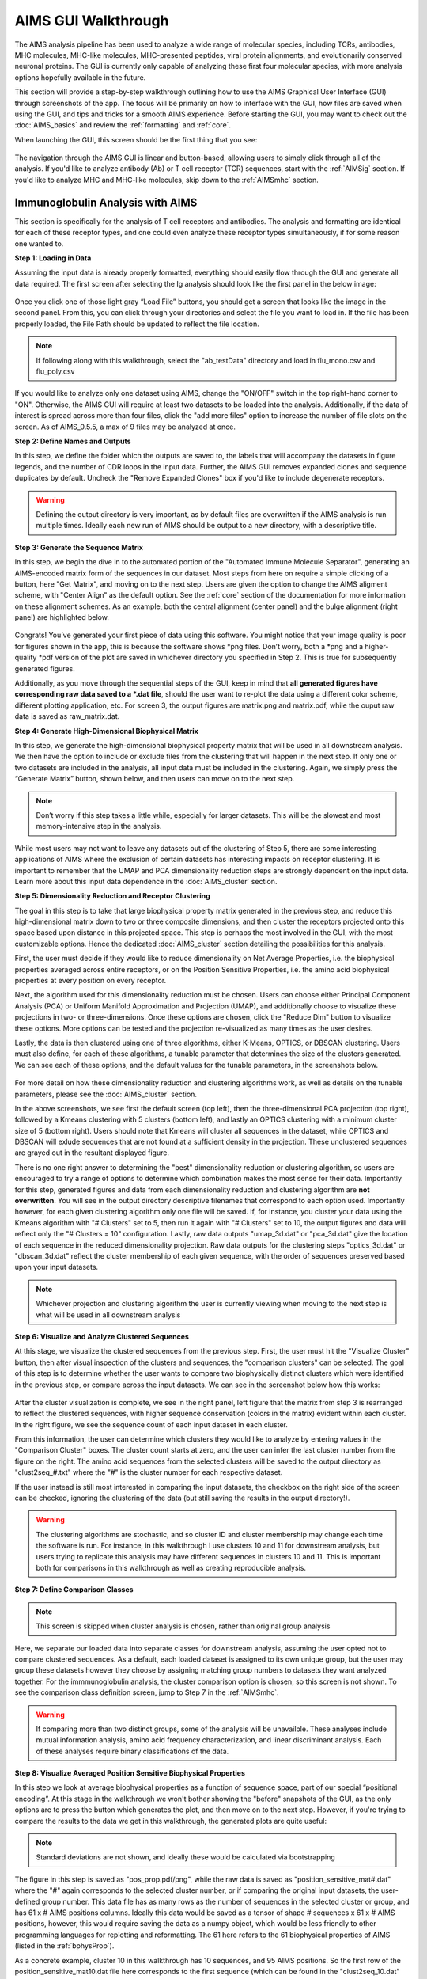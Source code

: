 AIMS GUI Walkthrough
=====
The AIMS analysis pipeline has been used to analyze a wide range of molecular species, including TCRs, antibodies, MHC molecules, MHC-like molecules, MHC-presented peptides, viral protein alignments, and evolutionarily conserved neuronal proteins. The GUI is currently only capable of analyzing these first four molecular species, with more analysis options hopefully available in the future.

This section will provide a step-by-step walkthrough outlining how to use the AIMS Graphical User Interface (GUI) through screenshots of the app. The focus will be primarily on how to interface with the GUI, how files are saved when using the GUI, and tips and tricks for a smooth AIMS experience. Before starting the GUI, you may want to check out the :doc:`AIMS_basics` and review the :ref:`formatting` and :ref:`core`.

When launching the GUI, this screen should be the first thing that you see:

.. figure:: screenshots/0launch.png
   :alt: The launch screen of the AIMS GUI

The navigation through the AIMS GUI is linear and button-based, allowing users to simply click through all of the analysis. If you'd like to analyze antibody (Ab) or T cell receptor (TCR) sequences, start with the :ref:`AIMSig` section. If you'd like to analyze MHC and MHC-like molecules, skip down to the :ref:`AIMSmhc` section.

.. _AIMSig:

Immunoglobulin Analysis with AIMS
------------
This section is specifically for the analysis of T cell receptors and antibodies. The analysis and formatting are identical for each of these receptor types, and one could even analyze these receptor types simultaneously, if for some reason one wanted to.

**Step 1: Loading in Data**

Assuming the input data is already properly formatted, everything should easily flow through the GUI and generate all data required. The first screen after selecting the Ig analysis should look like the first panel in the below image:

.. figure:: screenshots/1Ig_compile.png
   :alt: Example screenshot of the data loading screen

Once you click one of those light gray “Load File” buttons, you should get a screen that looks like the image in the second panel. From this, you can click through your directories and select the file you want to load in. If the file has been properly loaded, the File Path should be updated to reflect the file location.

.. note::
   If following along with this walkthrough, select the "ab_testData" directory and load in flu_mono.csv and flu_poly.csv

If you would like to analyze only one dataset using AIMS, change the "ON/OFF" switch in the top right-hand corner to "ON". Otherwise, the AIMS GUI will require at least two datasets to be loaded into the analysis. Additionally, if the data of interest is spread across more than four files, click the "add more files" option to increase the number of file slots on the screen. As of AIMS_0.5.5, a max of 9 files may be analyzed at once.

**Step 2: Define Names and Outputs**

In this step, we define the folder which the outputs are saved to, the labels that will accompany the datasets in figure legends, and the number of CDR loops in the input data. Further, the AIMS GUI removes expanded clones and sequence duplicates by default. Uncheck the "Remove Expanded Clones" box if you'd like to include degenerate receptors.

.. figure:: screenshots/2IgID.png
   :alt: Example screenshot of the directory naming and dataset labelling step

.. warning::
   Defining the output directory is very important, as by default files are overwritten if the AIMS analysis is run multiple times. Ideally each new run of AIMS should be output to a new directory, with a descriptive title.

**Step 3: Generate the Sequence Matrix**

In this step, we begin the dive in to the automated portion of the "Automated Immune Molecule Separator", generating an AIMS-encoded matrix form of the sequences in our dataset. Most steps from here on require a simple clicking of a button, here "Get Matrix", and moving on to the next step. Users are given the option to change the AIMS aligment scheme, with "Center Align" as the default option. See the :ref:`core` section of the documentation for more information on these alignment schemes. As an example, both the central alignment (center panel) and the bulge alignment (right panel) are highlighted below. 

.. figure:: screenshots/3Ig_compile.png
   :alt: Example screenshots of the AIMS matrix generation step

Congrats! You’ve generated your first piece of data using this software. You might notice that your image quality is poor for figures shown in the app, this is because the software shows *png files. Don’t worry, both a *png and a higher-quality *pdf version of the plot are saved in whichever directory you specified in Step 2. This is true for subsequently generated figures.

Additionally, as you move through the sequential steps of the GUI, keep in mind that **all generated figures have corresponding raw data saved to a *.dat file**, should the user want to re-plot the data using a different color scheme, different plotting application, etc. For screen 3, the output figures are matrix.png and matrix.pdf, while the ouput raw data is saved as raw_matrix.dat.

**Step 4: Generate High-Dimensional Biophysical Matrix**

In this step, we generate the high-dimensional biophysical property matrix that will be used in all downstream analysis. We then have the option to include or exclude files from the clustering that will happen in the next step. If only one or two datasets are included in the analysis, all input data must be included in the clustering. Again, we simply press the “Generate Matrix” button, shown below, and then users can move on to the next step. 

.. figure:: screenshots/4IgPost.png
   :alt: Example screenshot of data inclusion/exclusion step

.. note::
   Don’t worry if this step takes a little while, especially for larger datasets. This will be the slowest and most memory-intensive step in the analysis.

While most users may not want to leave any datasets out of the clustering of Step 5, there are some interesting applications of AIMS where the exclusion of certain datasets has interesting impacts on receptor clustering. It is important to remember that the UMAP and PCA dimensionality reduction steps are strongly dependent on the input data. Learn more about this input data dependence in the :doc:`AIMS_cluster` section.

**Step 5: Dimensionality Reduction and Receptor Clustering**

The goal in this step is to take that large biophysical property matrix generated in the previous step, and reduce this high-dimensional matrix down to two or three composite dimensions, and then cluster the receptors projected onto this space based upon distance in this projected space. This step is perhaps the most involved in the GUI, with the most customizable options. Hence the dedicated :doc:`AIMS_cluster` section detailing the possibilities for this analysis. 

First, the user must decide if they would like to reduce dimensionality on Net Average Properties, i.e. the biophysical properties averaged across entire receptors, or on the Position Sensitive Properties, i.e. the amino acid biophysical properties at every position on every receptor.

Next, the algorithm used for this dimensionality reduction must be chosen. Users can choose either Principal Component Analysis (PCA) or Uniform Manifold Approximation and Projection (UMAP), and additionally choose to visualize these projections in two- or three-dimensions. Once these options are chosen, click the "Reduce Dim" button to visualize these options. More options can be tested and the projection re-visualized as many times as the user desires.

Lastly, the data is then clustered using one of three algorithms, either K-Means, OPTICS, or DBSCAN clustering. Users must also define, for each of these algorithms, a tunable parameter that determines the size of the clusters generated. We can see each of these options, and the default values for the tunable parameters, in the screenshots below.

.. figure:: screenshots/5Ig_compile.png
   :alt: Example screenshots of dataset dimensionality reduction and receptor clutering

For more detail on how these dimensionality reduction and clustering algorithms work, as well as details on the tunable parameters, please see the :doc:`AIMS_cluster` section.

In the above screenshots, we see first the default screen (top left), then the three-dimensional PCA projection (top right), followed by a Kmeans clustering with 5 clusters (bottom left), and lastly an OPTICS clustering with a minimum cluster size of 5 (bottom right). Users should note that Kmeans will cluster all sequences in the dataset, while OPTICS and DBSCAN will exlude sequences that are not found at a sufficient density in the projection. These unclustered sequences are grayed out in the resultant displayed figure.

There is no one right answer to determining the "best" dimensionality reduction or clustering algorithm, so users are encouraged to try a range of options to determine which combination makes the most sense for their data. Importantly for this step, generated figures and data from each dimensionality reduction and clustering algorithm are **not overwritten**. You will see in the output directory descriptive filenames that correspond to each option used. Importantly however, for each given clustering algorithm only one file will be saved. If, for instance, you cluster your data using the Kmeans algorithm with "# Clusters" set to 5, then run it again with "# Clusters" set to 10, the output figures and data will reflect only the "# Clusters = 10" configuration. Lastly, raw data outputs "umap_3d.dat" or "pca_3d.dat" give the location of each sequence in the reduced dimensionality projection. Raw data outputs for the clustering steps "optics_3d.dat" or "dbscan_3d.dat" reflect the cluster membership of each given sequence, with the order of sequences preserved based upon your input datasets.

.. note::
   Whichever projection and clustering algorithm the user is currently viewing when moving to the next step is what will be used in all downstream analysis

**Step 6: Visualize and Analyze Clustered Sequences**

At this stage, we visualize the clustered sequences from the previous step. First, the user must hit the "Visualize Cluster" button, then after visual inspection of the clusters and sequences, the "comparison clusters" can be selected. The goal of this step is to determine whether the user wants to compare two biophysically distinct clusters which were identified in the previous step, or compare across the input datasets. We can see in the screenshot below how this works:

.. figure:: screenshots/6Ig_compile.png
   :alt: Example screenshots of the AIMS cluster visualization step

After the cluster visualization is complete, we see in the right panel, left figure that the matrix from step 3 is rearranged to reflect the clustered sequences, with higher sequence conservation (colors in the matrix) evident within each cluster. In the right figure, we see the sequence count of each input dataset in each cluster.

From this information, the user can determine which clusters they would like to analyze by entering values in the "Comparison Cluster" boxes. The cluster count starts at zero, and the user can infer the last cluster number from the figure on the right. The amino acid sequences from the selected clusters will be saved to the output directory as "clust2seq_#.txt" where the "#" is the cluster number for each respective dataset.

If the user instead is still most interested in comparing the input datasets, the checkbox on the right side of the screen can be checked, ignoring the clustering of the data (but still saving the results in the output directory!).

.. warning::
   The clustering algorithms are stochastic, and so cluster ID and cluster membership may change each time the software is run. For instance, in this walkthrough I use clusters 10 and 11 for downstream analysis, but users trying to replicate this analysis may have different sequences in clusters 10 and 11. This is important both for comparisons in this walkthrough as well as creating reproducible analysis.

**Step 7: Define Comparison Classes**

.. note::
   This screen is skipped when cluster analysis is chosen, rather than original group analysis

Here, we separate our loaded data into separate classes for downstream analysis, assuming the user opted not to compare clustered sequences. As a default, each loaded dataset is assigned to its own unique group, but the user may group these datasets however they choose by assigning matching group numbers to datasets they want analyzed together. For the immmunoglobulin analysis, the cluster comparison option is chosen, so this screen is not shown. To see the comparison class definition screen, jump to Step 7 in the :ref:`AIMSmhc`.

.. warning::
   If comparing more than two distinct groups, some of the analysis will be unavailble. These analyses include mutual information analysis, amino acid frequency characterization, and linear discriminant analysis. Each of these analyses require binary classifications of the data.

**Step 8: Visualize Averaged Position Sensitive Biophysical Properties**

In this step we look at average biophysical properties as a function of sequence space, part of our special “positional encoding”. At this stage in the walkthrough we won't bother showing the "before" snapshots of the GUI, as the only options are to press the button which generates the plot, and then move on to the next step. However, if you're trying to compare the results to the data we get in this walkthrough, the generated plots are quite useful:

.. figure:: screenshots/8IgF.png
   :alt: Example screenshot of the averaged position-sensitive biophysical properties

.. note::
   Standard deviations are not shown, and ideally these would be calculated via bootstrapping

The figure in this step is saved as "pos_prop.pdf/png", while the raw data is saved as "position_sensitive_mat#.dat" where the "#" again corresponds to the selected cluster number, or if comparing the original input datasets, the user-defined group number. This data file has as many rows as the number of sequences in the selected cluster or group, and has 61 x # AIMS positions columns. Ideally this data would be saved as a tensor of shape # sequences x 61 x # AIMS positions, however, this would require saving the data as a numpy object, which would be less friendly to other programming languages for replotting and reformatting. The 61 here refers to the 61 biophysical properties of AIMS (listed in the :ref:`bphysProp`). 

As a concrete example, cluster 10 in this walkthrough has 10 sequences, and 95 AIMS positions. So the first row of the position_sensitive_mat10.dat file here corresponds to the first sequence (which can be found in the "clust2seq_10.dat" output). The first 95 columns in this row correspond to the position sensitive charge (biophysical property 1 of 61). The next 95 columns correspond to the position sensitive hydrophobicity (biophysical property 2 of 61). And so on. 

**Step 9: Visualize Raw Position Sensitive Biophysical Properties**

In this step, we visualize the position sensitive charge for all clones, not averaged. This figure can help provide a sense of how reliable the averages of the previous step are. Like all biophysical properties in AIMS, the charge is normalized, hence the minimum and maximum on the scales not equaling 1.

.. figure:: screenshots/9IgF.png
   :alt: Example screenshot of the non-averaged position-sensitive biophysical properties

These figures are saved as "clone_pos_prop.pdf/png". This figure helps to understand the figure generated in Step 8, which is simply this figure averaged over the y-axis. It is additionally important to note that the positional encoding in Steps 8 and 9 are consistent with the alignment scheme selected in Step 3, either central, bulge, right, or left aligned.

**Step 10: Visualize Net Biophysical Properties**

In this step, we are averaging the biophysical properties over all positions and all receptors. In other words, effectively averaging the figures generated in Step 9 over both the x- and the y-axes. 

.. figure:: screenshots/10IgF.png
   :alt: Example screenshot of the net biophysical property figure step

.. note::
   A large standard deviation in these plots are to be expected, especially if users are analyzing original input datasets rather than selected cluster subsets

This figure is saved as "avg_props.pdf/png".

**Step 11: Calculate Shannon Entropy**

In this step, we are calculating the Shannon Entropy of the chosen datasets, effectively the diversity of the receptors as a function of position. For more information on the Shannon Entropy, as well as the Mutual Information discussed in the next step, view the Information Theory section of the :ref:`core`.

.. figure:: screenshots/11IgF.png
   :alt: Example screenshot of the shannon entropy step

This figure is saved as "shannon.pdf/png".

.. note::
   Due to the requirement for a binary comparison in subsequent steps, this is the last GUI screen if users are comparing more than 2 groups

**Step 12: Calculate Receptor Mutual Information**

In this step, we calculate the mutual information between the individual posiitons in the AIMS matrix. The y-axis provides the "given" amino acid, and the x-axis provides the amount of information we gain at every other position when we know the amino acid identity at the "given" position. We present this data as a difference between the mutual information of group 1 and the mutual information of group 2. The y-axis is measured in "Bits" the fundamental unit of information, with a positive value (green) indicating higher mutual information in the first group (here "Cluster 10") and a negative value (pink) indicating higher mutual information in the second group (here "Cluster 11").

.. figure:: screenshots/12IgF.png
   :alt: Example screenshot of the mutual information calculation

This figure is saved as "MI.pdf/png". The raw information matrices are saved as "MI_mat1.dat" amd "MI_mat2.dat", and should be symmetric matrices with shape # AIMS postions x # AIMS positions. 

.. note::
   Shannon entropy and mutual information are always positive, i.e. there is no "negative information", so we can be confident that negative values in this figure mean "higher mutual information in the second group" rather than "negative mutual information in the first group".

**Step 13: Visualize Amino Acid Frequencies**

In this step, we calculate the position sensitive amino acid frequnecy for each analyzed cluster or group, and plot the difference. The simply reports these differences in frequency, with a positive value (green) indicating higher frequency of a given residue at a given position in the first group (here "Cluster 10") and a negative value (pink) indicating higher frequency in the second group (here "Cluster 11").

.. figure:: screenshots/13IgF.png
   :alt: Example screenshot of the amino acid frequency visualization

This figure is saved as "frequency.pdf/png". The raw position senesitive frequencies for each cluster or group are saved as "frequency_mat1.dat" amd "frequency_mat2.dat", with each row corresponding to the AIMS position, and each column corresponding to the amino acids in the same order as they are presented in the figure. 

**Step 14: Linear Discriminant Analysis**

In the original eLife manuscript, linear discriminant analysis was used to classify antibody sequences as "polyreactive" or "non-polyreactive" (see https://elifesciences.org/articles/61393). In this step, we use the same framework to instead classify either the selected clusters or the user-defined groups analyzed in the previous steps. For a deeper description of linear discriminant analysis, see :ref:`core`. So, while in the eLife manuscript the linear discriminant is a proxy for polyreactivity, in the AIMS GUI the linear discriminant is a metric of "more like group 1" or "more like group 2". An example of overfit data (from a cluster analysis, left) and of a proper application of linear discriminant analysis (from a group analysis, right) can be seen below:

.. figure:: screenshots/14Ig_compile.png
   :alt: Example screenshot of the linear discriminant analysis

.. warning::
   Care must be taken not to overfit. If the number of input vctors is greater than (or similar to) the size of one of your datasets, you will likely overfit the data

The LD1 “names” and “weights” refer to the top ten weights that most strongly split the data. In other words, LDA not only functions as a classifier, it also works as a means to identify the biophysical features that best discriminate between two datasets. The generated figure is saved simply as "lda.pdf/png" while the raw data to recreate the plot is saved as "lda_data.dat". Lastly, the linear weights from which the linear discriminant is generated are saved as "lda_weights.dat". The AIMS GUI will show at most the top ten weights, but users can split their data using as many features as they choose (assuming this number is less than the available features).

.. note::
   You can tell that the left panel is overfit in part by the exaggerated weights, compared to the non-overfit weights in the right panel

**END Ig Analysis**

Congratulations for making it through the GUI walkthrough, and thanks again for using the software! Be sure to reach out if any part of this walkthrough is unclear or if there are questions/features you would like addressed in greater detail.

.. _AIMSmhc:

MHC and MHC-Like Analysis with AIMS
------------
While a niche application of the software, AIMS readily extends to the analysis of any evolutionarily conserved molecules with specific regions of variability. MHC and MHC-like molecules fit very well into this category, and in the first published usage of AIMS, these moleclules were analyzed using the same tools as the immunoglobulin analysis. This section highlights the unique portions of the MHC analysis, and reiterates many of the points discussed in the above section for users only interested in the MHC and MHC-like analysis.

.. note::
   Much of this documentation will be a verbatim repeat of the steps outlined above in the :ref:`AIMSig`, save for the first two steps which differ significantly

**Step 1: Loading in Data**

FASTA files should be aligned sequences, with a minimum of 2 sequences per file, and a minimum of 2 FASTA files per program run. For the MHCs, formatting should just be in normal FASTA format. For following along with the analysis, load in “mhc_testData/“cd1_seqs.fasta”.

.. figure:: screenshots/1MHC_compile.png
   :alt: Example screenshots of the AIMS matrix generation step

**Step 2: Locate Helices and Strands**

So this is my least favorite part of the software, but it turns out this is the most efficient way to do things. Here, we explicitly say where in the alignments the strands/helices start. In an attempt to make this slightly less annoying, I’ve made it possible to create pre-formatted matrices for repeated analysis.

.. figure:: screenshots/2MHC_compile.png
   :alt: Example screenshots of the AIMS matrix generation step

For this example, from mhc_testData load in ex_cd1d_hla_uda_uaa_ji.csv. So for FASTA1, Strand 1 starts (S1s) at position 124, Strand 1 ends (S1e) at pos 167, Helix 1 starts (H1s) at this same position. And so on... Lastly, ”new_folder” is where output figures will be saved. Change this to whatever you want your folder name to be. Each run overwrites the figures, so maybe change to ”run1”, ”run2”, etc.

How do we locate helices and strands? NOTE, for this tutorial, this step has been done already
We first align molecules of interest within a single group
We then take a representative molecule (here human CD1d) and put it through our favorite structure prediction (Phyre, PsiPred, etc.)
When then go back and find where in the alignments a structural feature roughly begins
Here S1 starts at ”FPL” which occurs at alignment position 127. We add 3 amino acids of buffer space (optional, you can change this if you want) and you can see on the previous slide S1s = 124

Already figured out locations of Helices/Strands (based on provided FASTA files):
For the ji_cartFish we have: 2,49,93,152,193
For the cd1d_seqs.fasta we have: 124,167,209,262,303
For the hlaA_seqs.fasta we have: 170,218,260,306,348
For cd1_ufa_genes.fasta: 22,66,105,158,199
For UAA or UDA fasta: 2,49,93,152,193
In the future, I hope to identify these helices and strands automatically within the software, but I haven’t found anything suitable yet for doing so

**Step 3: Generate the Sequence Matrix**

In this step, we begin the dive in to the automated portion of the "Automated Immune Molecule Separator", generating an AIMS-encoded matrix form of the sequences in our dataset. Most steps from here on require a simple clicking of a button, here "Get Matrix", and moving on to the next step. Users are given the option to change the AIMS aligment scheme, with "Center Align" as the default option. See the :ref:`core` section of the documentation for more information on these alignment schemes. As an example, both the central alignment (center panel) and the bulge alignment (right panel) are highlighted below. 

.. figure:: screenshots/3MHC_compile.png
   :alt: Example screenshots of the AIMS matrix generation step

Congrats! You’ve generated your first piece of data using this software. You might notice that your image quality is poor for figures shown in the app, this is because the software shows *png files. Don’t worry, both a *png and a higher-quality *pdf version of the plot are saved in whichever directory you specified in Step 2. This is true for subsequently generated figures.

Additionally, as you move through the sequential steps of the GUI, keep in mind that **all generated figures have corresponding raw data saved to a *.dat file**, should the user want to re-plot the data using a different color scheme, different plotting application, etc. For screen 3, the output figures are matrix.png and matrix.pdf, while the ouput raw data is saved as raw_matrix.dat.

**Step 4: Generate High-Dimensional Biophysical Matrix**

In this step, we generate the high-dimensional biophysical property matrix that will be used in all downstream analysis. We then have the option to include or exclude files from the clustering that will happen in the next step. If only one or two datasets are included in the analysis, all input data must be included in the clustering. Again, we simply press the “Generate Matrix” button, shown below, and then users can move on to the next step. 

.. figure:: screenshots/4MHCpost.png
   :alt: Example screenshot of data inclusion/exclusion step

.. note::
   Don’t worry if this step takes a little while, especially for larger datasets. This will be the slowest and most memory-intensive step in the analysis.

While most users may not want to leave any datasets out of the clustering of Step 5, there are some interesting applications of AIMS where the exclusion of certain datasets has interesting impacts on receptor clustering. It is important to remember that the UMAP and PCA dimensionality reduction steps are strongly dependent on the input data. Learn more about this input data dependence in the :doc:`AIMS_cluster` section.

**Step 5: Dimensionality Reduction and Receptor Clustering**

The goal in this step is to take that large biophysical property matrix generated in the previous step, and reduce this high-dimensional matrix down to two or three composite dimensions, and then cluster the receptors projected onto this space based upon distance in this projected space. This step is perhaps the most involved in the GUI, with the most customizable options. Hence the dedicated :doc:`AIMS_cluster` section detailing the possibilities for this analysis. 

First, the user must decide if they would like to reduce dimensionality on Net Average Properties, i.e. the biophysical properties averaged across entire receptors, or on the Position Sensitive Properties, i.e. the amino acid biophysical properties at every position on every receptor.

Next, the algorithm used for this dimensionality reduction must be chosen. Users can choose either Principal Component Analysis (PCA) or Uniform Manifold Approximation and Projection (UMAP), and additionally choose to visualize these projections in two- or three-dimensions. Once these options are chosen, click the "Reduce Dim" button to visualize these options. More options can be tested and the projection re-visualized as many times as the user desires.

Lastly, the data is then clustered using one of three algorithms, either K-Means, OPTICS, or DBSCAN clustering. Users must also define, for each of these algorithms, a tunable parameter that determines the size of the clusters generated. We can see each of these options, and the default values for the tunable parameters, in the screenshots below.

.. figure:: screenshots/5MHC_compile.png
   :alt: Example screenshots of dataset dimensionality reduction and receptor clutering

For more detail on how these dimensionality reduction and clustering algorithms work, as well as details on the tunable parameters, please see the :doc:`AIMS_cluster` section.

In the above screenshots, we see first the default screen (top left), then the three-dimensional PCA projection (top right), followed by a Kmeans clustering with 5 clusters (bottom left), and lastly an OPTICS clustering with a minimum cluster size of 5 (bottom right). Users should note that Kmeans will cluster all sequences in the dataset, while OPTICS and DBSCAN will exlude sequences that are not found at a sufficient density in the projection. These unclustered sequences are grayed out in the resultant displayed figure.

There is no one right answer to determining the "best" dimensionality reduction or clustering algorithm, so users are encouraged to try a range of options to determine which combination makes the most sense for their data. Importantly for this step, generated figures and data from each dimensionality reduction and clustering algorithm are **not overwritten**. You will see in the output directory descriptive filenames that correspond to each option used. Importantly however, for each given clustering algorithm only one file will be saved. If, for instance, you cluster your data using the Kmeans algorithm with "# Clusters" set to 5, then run it again with "# Clusters" set to 10, the output figures and data will reflect only the "# Clusters = 10" configuration. Lastly, raw data outputs "umap_3d.dat" or "pca_3d.dat" give the location of each sequence in the reduced dimensionality projection. Raw data outputs for the clustering steps "optics_3d.dat" or "dbscan_3d.dat" reflect the cluster membership of each given sequence, with the order of sequences preserved based upon your input datasets.

.. note::
   Whichever projection and clustering algorithm the user is currently viewing when moving to the next step is what will be used in all downstream analysis

**Step 6: Visualize and Analyze Clustered Sequences**

At this stage, we visualize the clustered sequences from the previous step. First, the user must hit the "Visualize Cluster" button, then after visual inspection of the clusters and sequences, the "comparison clusters" can be selected. The goal of this step is to determine whether the user wants to compare two biophysically distinct clusters which were identified in the previous step, or compare across the input datasets. We can see in the screenshot below how this works:

.. figure:: screenshots/6MHCpost.png
   :alt: Example screenshots of the AIMS cluster visualization step

After the cluster visualization is complete, we see in the right panel, left figure that the matrix from step 3 is rearranged to reflect the clustered sequences, with higher sequence conservation (colors in the matrix) evident within each cluster. In the right figure, we see the sequence count of each input dataset in each cluster.

From this information, the user can determine which clusters they would like to analyze by entering values in the "Comparison Cluster" boxes. The cluster count starts at zero, and the user can infer the last cluster number from the figure on the right. The amino acid sequences from the selected clusters will be saved to the output directory as "clust2seq_#.txt" where the "#" is the cluster number for each respective dataset.

If the user instead is still most interested in comparing the input datasets, the checkbox on the right side of the screen can be checked, ignoring the clustering of the data (but still saving the results in the output directory!).

.. warning::
   The clustering algorithms are stochastic, and so cluster ID and cluster membership may change each time the software is run. For instance, in this walkthrough I use clusters 10 and 11 for downstream analysis, but users trying to replicate this analysis may have different sequences in clusters 10 and 11. This is important both for comparisons in this walkthrough as well as creating reproducible analysis.

**Step 7: Define Comparison Classes**

Here, we separate our loaded data into separate classes for downstream analysis, assuming the user opted not to compare clustered sequences. As a default, each loaded dataset is assigned to its own unique group, but the user may group these datasets however they choose by assigning matching group numbers to datasets they want analyzed together.

.. figure:: screenshots/7MHCpost.png
   :alt: Example screenshot of the averaged position-sensitive biophysical properties

.. warning::
   If comparing more than two distinct groups, some of the analysis will be unavailble. These analyses include mutual information analysis, amino acid frequency characterization, and linear discriminant analysis. Each of these analyses require binary classifications of the data.

**Step 8: Visualize Averaged Position Sensitive Biophysical Properties**

In this step we look at average biophysical properties as a function of sequence space, part of our special “positional encoding”. At this stage in the walkthrough we won't bother showing the "before" snapshots of the GUI, as the only options are to press the button which generates the plot, and then move on to the next step. However, if you're trying to compare the results to the data we get in this walkthrough, the generated plots are quite useful:

.. figure:: screenshots/8MHCpost.png
   :alt: Example screenshot of the averaged position-sensitive biophysical properties

.. note::
   Standard deviations are not shown, and ideally these would be calculated via bootstrapping

The figure in this step is saved as "pos_prop.pdf/png", while the raw data is saved as "position_sensitive_mat#.dat" where the "#" again corresponds to the selected cluster number, or if comparing the original input datasets, the user-defined group number. This data file has as many rows as the number of sequences in the selected cluster or group, and has 61 x # AIMS positions columns. Ideally this data would be saved as a tensor of shape # sequences x 61 x # AIMS positions, however, this would require saving the data as a numpy object, which would be less friendly to other programming languages for replotting and reformatting. The 61 here refers to the 61 biophysical properties of AIMS (listed in the :ref:`bphysProp`). 

As a concrete example, cluster 10 in this walkthrough has 10 sequences, and 95 AIMS positions. So the first row of the position_sensitive_mat10.dat file here corresponds to the first sequence (which can be found in the "clust2seq_10.dat" output). The first 95 columns in this row correspond to the position sensitive charge (biophysical property 1 of 61). The next 95 columns correspond to the position sensitive hydrophobicity (biophysical property 2 of 61). And so on. 

**Step 9: Visualize Raw Position Sensitive Biophysical Properties**

In this step, we visualize the position sensitive charge for all clones, not averaged. This figure can help provide a sense of how reliable the averages of the previous step are. Like all biophysical properties in AIMS, the charge is normalized, hence the minimum and maximum on the scales not equaling 1.

.. figure:: screenshots/9MHCpost.png
   :alt: Example screenshot of the non-averaged position-sensitive biophysical properties

These figures are saved as "clone_pos_prop.pdf/png". This figure helps to understand the figure generated in Step 8, which is simply this figure averaged over the y-axis. It is additionally important to note that the positional encoding in Steps 8 and 9 are consistent with the alignment scheme selected in Step 3, either central, bulge, right, or left aligned.

**Step 10: Visualize Net Biophysical Properties**

In this step, we are averaging the biophysical properties over all positions and all receptors. In other words, effectively averaging the figures generated in Step 9 over both the x- and the y-axes. 

.. figure:: screenshots/10MHCpost.png
   :alt: Example screenshot of the net biophysical property figure step

.. note::
   A large standard deviation in these plots are to be expected, especially if users are analyzing original input datasets rather than selected cluster subsets

This figure is saved as "avg_props.pdf/png".

**Step 11: Calculate Shannon Entropy**

In this step, we are calculating the Shannon Entropy of the chosen datasets, effectively the diversity of the receptors as a function of position. For more information on the Shannon Entropy, as well as the Mutual Information discussed in the next step, view the Information Theory section of the :ref:`core`.

.. figure:: screenshots/11MHCpost.png
   :alt: Example screenshot of the shannon entropy step

This figure is saved as "shannon.pdf/png".

.. note::
   Due to the requirement for a binary comparison in subsequent steps, this is the last GUI screen if users are comparing more than 2 groups

** END MHC Analysis **

Due to the analysis of three distinct groups in this walkthrough, the MHC analysis ends here at step 11. However, as discussed previously these steps are identical to those in the immunoglobulin analysis. If you'd like to learn more about steps 12, 13, and 14, go back to the end of the :ref:`AIMSig`.

Otherwise, congratulations on completing the AIMS MHC walkthrough! Thanks for using the software, and be sure to reach out if there are any outstanding questions/unclear sections of this walkthrough.